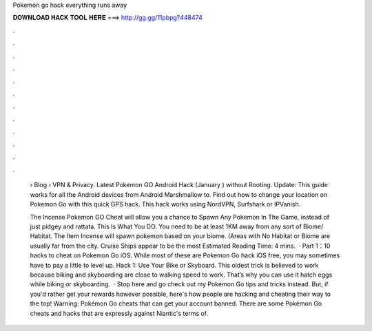 Pokemon go hack everything runs away



𝐃𝐎𝐖𝐍𝐋𝐎𝐀𝐃 𝐇𝐀𝐂𝐊 𝐓𝐎𝐎𝐋 𝐇𝐄𝐑𝐄 ===> http://gg.gg/11pbpg?448474



.



.



.



.



.



.



.



.



.



.



.



.

 › Blog › VPN & Privacy. Latest Pokemon GO Android Hack (January ) without Rooting. Update: This guide works for all the Android devices from Android Marshmallow to. Find out how to change your location on Pokemon Go with this quick GPS hack. This hack works using NordVPN, Surfshark or IPVanish.
 
 The Incense Pokemon GO Cheat will allow you a chance to Spawn Any Pokemon In The Game, instead of just pidgey and rattata. This Is What You DO. You need to be at least 1KM away from any sort of Biome/ Habitat. The Item Incense will spawn pokemon based on your biome. (Areas with No Habitat or Biome are usually far from the city. Cruise Ships appear to be the most Estimated Reading Time: 4 mins.  · Part 1：10 hacks to cheat on Pokemon Go iOS. While most of these are Pokemon Go hack iOS free, you may sometimes have to pay a little to level up. Hack 1: Use Your Bike or Skyboard. This oldest trick is believed to work because biking and skyboarding are close to walking speed to work. That’s why you can use it hatch eggs while biking or skyboarding.  · Stop here and go check out my Pokémon Go tips and tricks instead. But, if you'd rather get your rewards however possible, here's how people are hacking and cheating their way to the top! Warning: Pokémon Go cheats that can get your account banned. There are some Pokémon Go cheats and hacks that are expressly against Niantic's terms of.
